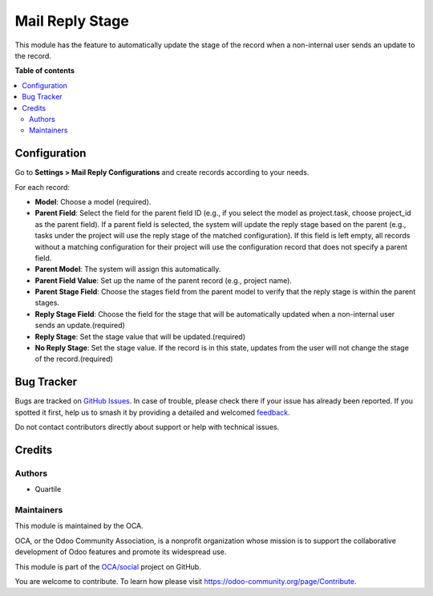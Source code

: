 ================
Mail Reply Stage
================

.. 
   !!!!!!!!!!!!!!!!!!!!!!!!!!!!!!!!!!!!!!!!!!!!!!!!!!!!
   !! This file is generated by oca-gen-addon-readme !!
   !! changes will be overwritten.                   !!
   !!!!!!!!!!!!!!!!!!!!!!!!!!!!!!!!!!!!!!!!!!!!!!!!!!!!
   !! source digest: sha256:3e0a708a7c69ddc0f3b1222b5c268d8d6acc6f32c6de186e7c9a5df995a98bb3
   !!!!!!!!!!!!!!!!!!!!!!!!!!!!!!!!!!!!!!!!!!!!!!!!!!!!

.. |badge1| image:: https://img.shields.io/badge/maturity-Beta-yellow.png
    :target: https://odoo-community.org/page/development-status
    :alt: Beta
.. |badge2| image:: https://img.shields.io/badge/licence-AGPL--3-blue.png
    :target: http://www.gnu.org/licenses/agpl-3.0-standalone.html
    :alt: License: AGPL-3
.. |badge3| image:: https://img.shields.io/badge/github-OCA%2Fsocial-lightgray.png?logo=github
    :target: https://github.com/OCA/social/tree/15.0/mail_reply_stage
    :alt: OCA/social
.. |badge4| image:: https://img.shields.io/badge/weblate-Translate%20me-F47D42.png
    :target: https://translation.odoo-community.org/projects/social-15-0/social-15-0-mail_reply_stage
    :alt: Translate me on Weblate
.. |badge5| image:: https://img.shields.io/badge/runboat-Try%20me-875A7B.png
    :target: https://runboat.odoo-community.org/builds?repo=OCA/social&target_branch=15.0
    :alt: Try me on Runboat

|badge1| |badge2| |badge3| |badge4| |badge5|

This module has the feature to automatically update the stage of the record when a non-internal user sends an update to the record.

**Table of contents**

.. contents::
   :local:

Configuration
=============

Go to **Settings > Mail Reply Configurations** and create records according to your needs.

For each record:

- **Model**: Choose a model (required).
- **Parent Field**: Select the field for the parent field ID (e.g., if you select the model as project.task, choose project_id as the parent field). If a parent field is selected, the system will update the reply stage based on the parent (e.g., tasks under the project will use the reply stage of the matched configuration). If this field is left empty, all records without a matching configuration for their project will use the configuration record that does not specify a parent field.
- **Parent Model**: The system will assign this automatically.
- **Parent Field Value**: Set up the name of the parent record (e.g., project name).
- **Parent Stage Field**: Choose the stages field from the parent model to verify that the reply stage is within the parent stages.
- **Reply Stage Field**: Choose the field for the stage that will be automatically updated when a non-internal user sends an update.(required)
- **Reply Stage**: Set the stage value that will be updated.(required)
- **No Reply Stage**: Set the stage value. If the record is in this state, updates from the user will not change the stage of the record.(required)

Bug Tracker
===========

Bugs are tracked on `GitHub Issues <https://github.com/OCA/social/issues>`_.
In case of trouble, please check there if your issue has already been reported.
If you spotted it first, help us to smash it by providing a detailed and welcomed
`feedback <https://github.com/OCA/social/issues/new?body=module:%20mail_reply_stage%0Aversion:%2015.0%0A%0A**Steps%20to%20reproduce**%0A-%20...%0A%0A**Current%20behavior**%0A%0A**Expected%20behavior**>`_.

Do not contact contributors directly about support or help with technical issues.

Credits
=======

Authors
~~~~~~~

* Quartile

Maintainers
~~~~~~~~~~~

This module is maintained by the OCA.

.. image:: https://odoo-community.org/logo.png
   :alt: Odoo Community Association
   :target: https://odoo-community.org

OCA, or the Odoo Community Association, is a nonprofit organization whose
mission is to support the collaborative development of Odoo features and
promote its widespread use.

This module is part of the `OCA/social <https://github.com/OCA/social/tree/15.0/mail_reply_stage>`_ project on GitHub.

You are welcome to contribute. To learn how please visit https://odoo-community.org/page/Contribute.
